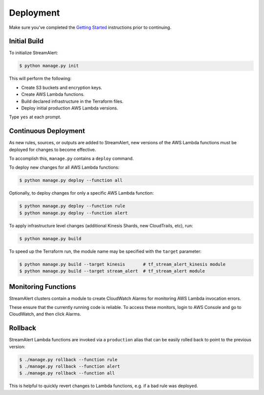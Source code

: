 Deployment
==========

Make sure you've completed the `Getting Started <getting-started.html>`_ instructions prior to continuing.

Initial Build
-------------

To initialize StreamAlert:

.. code-block:: bash

  $ python manage.py init

This will perform the following:

* Create S3 buckets and encryption keys.
* Create AWS Lambda functions.
* Build declared infrastructure in the Terraform files.
* Deploy initial production AWS Lambda versions.

Type ``yes`` at each prompt.

Continuous Deployment
---------------------

As new rules, sources, or outputs are added to StreamAlert, new versions of the AWS Lambda functions must be deployed for changes to become effective.

To accomplish this, ``manage.py`` contains a ``deploy`` command.

To deploy new changes for all AWS Lambda functions:

.. code-block:: bash

  $ python manage.py deploy --function all

Optionally, to deploy changes for only a specific AWS Lambda function:

.. code-block:: bash

  $ python manage.py deploy --function rule
  $ python manage.py deploy --function alert

To apply infrastructure level changes (additional Kinesis Shards, new CloudTrails, etc), run:

.. code-block:: bash

  $ python manage.py build

To speed up the Terraform run, the module name may be specified with the ``target`` parameter:

.. code-block:: bash

  $ python manage.py build --target kinesis       # tf_stream_alert_kinesis module
  $ python manage.py build --target stream_alert  # tf_stream_alert module

Monitoring Functions
--------------------

StreamAlert clusters contain a module to create CloudWatch Alarms for monitoring AWS Lambda invocation errors.

These ensure that the currently running code is reliable.  To access these monitors, login to AWS Console and go to CloudWatch, and then click Alarms.

Rollback
--------
StreamAlert Lambda functions are invoked via a ``production`` alias that can be easily rolled back
to point to the previous version:

.. code-block:: bash

  $ ./manage.py rollback --function rule
  $ ./manage.py rollback --function alert
  $ ./manage.py rollback --function all

This is helpful to quickly revert changes to Lambda functions, e.g. if a bad rule was deployed.
